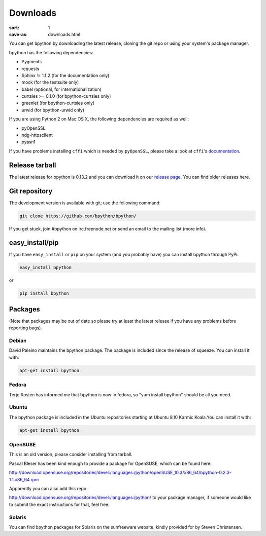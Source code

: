 Downloads
#########

:sort: 1
:save-as: downloads.html

You can get bpython by downloading the latest release, cloning the git repo or
using your system's package manager.

bpython has the following dependencies:

* Pygments
* requests
* Sphinx != 1.1.2 (for the documentation only)
* mock (for the testsuite only)
* babel (optional, for internationalization)
* curtsies >= 0.1.0 (for bpython-curtsies only)
* greenlet (for bpython-curtsies only)
* urwid (for bpython-urwid only)

If you are using Python 2 on Mac OS X, the following dependencies are required
as well:

* pyOpenSSL
* ndg-httpsclient
* pyasn1

If you have problems installing ``cffi`` which is needed by ``pyOpenSSL``,
please take a look at ``cffi``'s `documentation`_.

Release tarball
===============
The latest release for bpython is 0.13.2 and you can download it on our
`release page`_. You can find older releases here.

Git repository
==============
The development version is available with git; use the following command:

.. code-block:: shell

  git clone https://github.com/bpython/bpython/

If you get stuck, join #bpython on irc.freenode.net or send an email to the
mailing list (more info).

easy_install/pip
================
If you have ``easy_install`` or ``pip`` on your system (and you probably have)
you can install bpython through PyPi.

.. code-block:: shell

  easy_install bpython

or

.. code-block:: shell

  pip install bpython

Packages
========
(Note that packages may be out of date so please try at least the latest release
if you have any problems before reporting bugs).

Debian
------
David Paleino maintains the bpython package. The package is included since
the release of squeeze. You can install it with:

.. code-block:: shell

  apt-get install bpython

Fedora
------
Terje Rosten has informed me that bpython is now in fedora, so "yum install
bpython" should be all you need.

Ubuntu
------
The bpython package is included in the Ubuntu repositories starting at Ubuntu
9.10 Karmic Koala.You can install it with:

.. code-block:: shell

  apt-get install bpython

OpenSUSE
--------
This is an old version, please consider installing from tarball.

Pascal Bleser has been kind enough to provide a package for OpenSUSE, which can
be found here:

http://download.opensuse.org/repositories/devel:/languages:/python/openSUSE_10.3/x86_64/bpython-0.2.3-1.1.x86_64.rpm

Apparently you can also add this repo:

http://download.opensuse.org/repositories/devel:/languages:/python/
to your package manager, if someone would like to submit the exact instructions for that, feel free.

Solaris
-------
You can find bpython packages for Solaris on the sunfreeware website, kindly
provided for by Steven Christensen.

.. _documentation: https://cffi.readthedocs.org/en/release-0.8/#macos-x
.. _release page: /releases/
